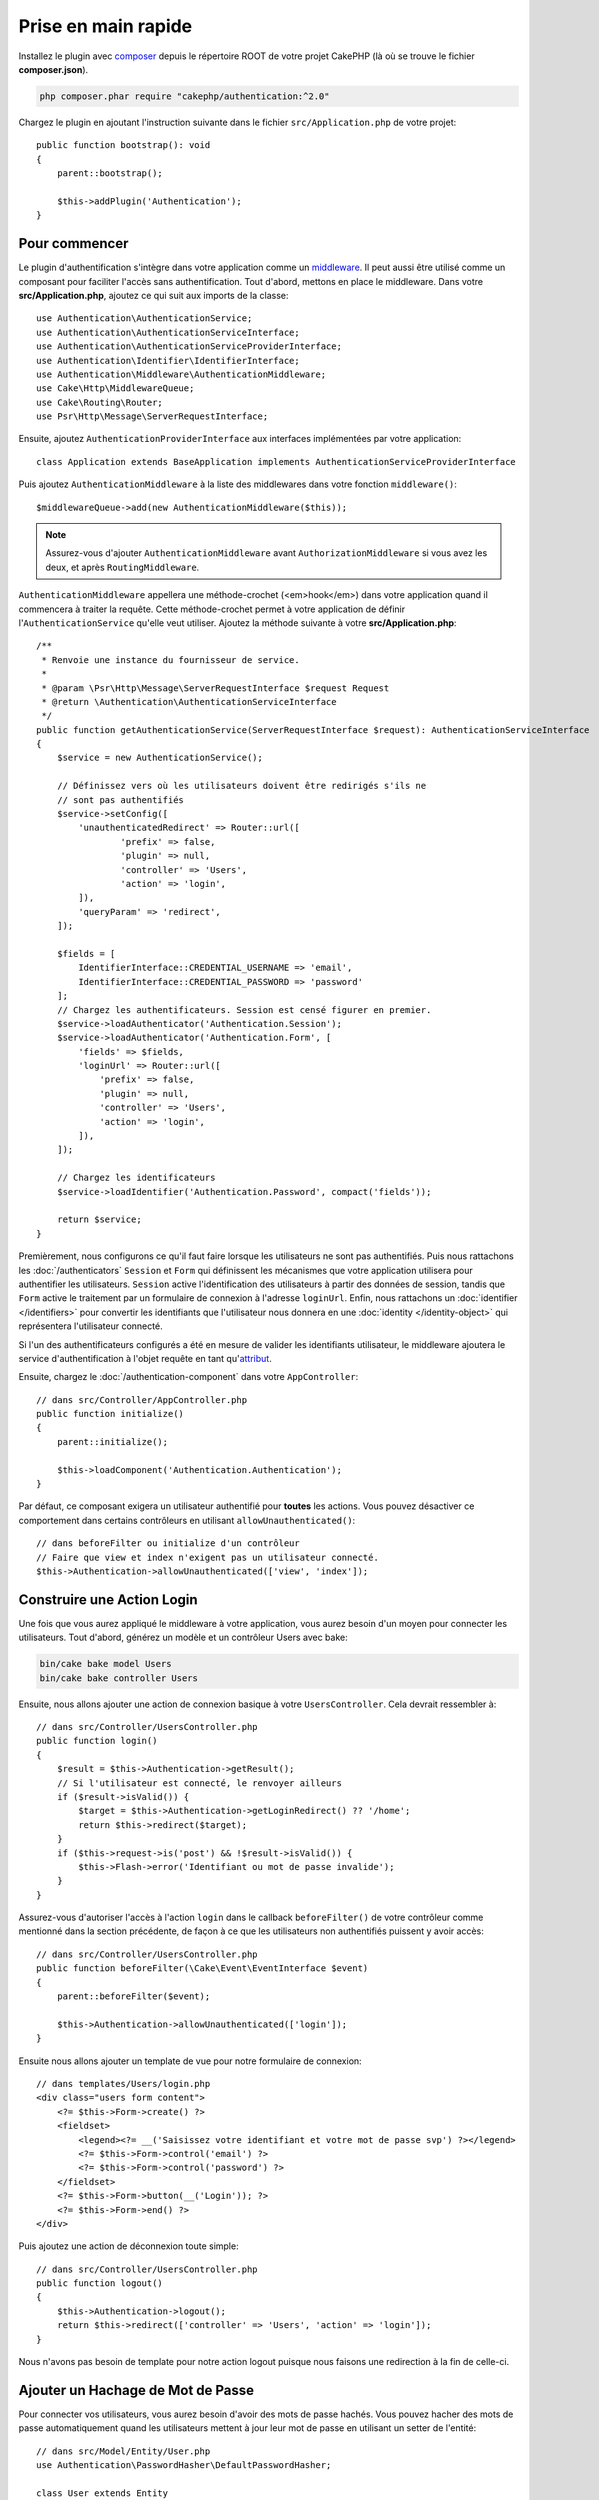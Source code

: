 Prise en main rapide
####################

Installez le plugin avec `composer <https://getcomposer.org/>`_ depuis le
répertoire ROOT de votre projet CakePHP (là où se trouve le fichier
**composer.json**).

.. code-block:: bash

    php composer.phar require "cakephp/authentication:^2.0"

Chargez le plugin en ajoutant l'instruction suivante dans le fichier
``src/Application.php`` de votre projet::

    public function bootstrap(): void
    {
        parent::bootstrap();

        $this->addPlugin('Authentication');
    }


Pour commencer
==============

Le plugin d'authentification s'intègre dans votre application comme un
`middleware <http://book.cakephp.org/4/en/controllers/middleware.html>`_. Il
peut aussi être utilisé comme un composant pour faciliter l'accès sans
authentification. Tout d'abord, mettons en place le middleware. Dans votre
**src/Application.php**, ajoutez ce qui suit aux imports de la classe::

    use Authentication\AuthenticationService;
    use Authentication\AuthenticationServiceInterface;
    use Authentication\AuthenticationServiceProviderInterface;
    use Authentication\Identifier\IdentifierInterface;
    use Authentication\Middleware\AuthenticationMiddleware;
    use Cake\Http\MiddlewareQueue;
    use Cake\Routing\Router;
    use Psr\Http\Message\ServerRequestInterface;
    

Ensuite, ajoutez ``AuthenticationProviderInterface`` aux interfaces implémentées
par votre application::

    class Application extends BaseApplication implements AuthenticationServiceProviderInterface


Puis ajoutez ``AuthenticationMiddleware`` à la liste des middlewares dans votre
fonction ``middleware()``::

    $middlewareQueue->add(new AuthenticationMiddleware($this));
    
.. note::
    Assurez-vous d'ajouter ``AuthenticationMiddleware`` avant
    ``AuthorizationMiddleware`` si vous avez les deux, et après
    ``RoutingMiddleware``.

``AuthenticationMiddleware`` appellera une méthode-crochet (<em>hook</em>) dans
votre application quand il commencera à traiter la requête. Cette
méthode-crochet permet à votre application de définir
l'\ ``AuthenticationService`` qu'elle veut utiliser. Ajoutez la méthode suivante
à votre **src/Application.php**::

    /**
     * Renvoie une instance du fournisseur de service.
     *
     * @param \Psr\Http\Message\ServerRequestInterface $request Request
     * @return \Authentication\AuthenticationServiceInterface
     */
    public function getAuthenticationService(ServerRequestInterface $request): AuthenticationServiceInterface
    {
        $service = new AuthenticationService();

        // Définissez vers où les utilisateurs doivent être redirigés s'ils ne
        // sont pas authentifiés
        $service->setConfig([
            'unauthenticatedRedirect' => Router::url([
                    'prefix' => false,
                    'plugin' => null,
                    'controller' => 'Users',
                    'action' => 'login',
            ]),
            'queryParam' => 'redirect',
        ]);

        $fields = [
            IdentifierInterface::CREDENTIAL_USERNAME => 'email',
            IdentifierInterface::CREDENTIAL_PASSWORD => 'password'
        ];
        // Chargez les authentificateurs. Session est censé figurer en premier.
        $service->loadAuthenticator('Authentication.Session');
        $service->loadAuthenticator('Authentication.Form', [
            'fields' => $fields,
            'loginUrl' => Router::url([
                'prefix' => false,
                'plugin' => null,
                'controller' => 'Users',
                'action' => 'login',
            ]),
        ]);

        // Chargez les identificateurs
        $service->loadIdentifier('Authentication.Password', compact('fields'));

        return $service;
    }

Premièrement, nous configurons ce qu'il faut faire lorsque les utilisateurs ne
sont pas authentifiés.
Puis nous rattachons les :doc:`/authenticators` ``Session`` et ``Form`` qui
définissent les mécanismes que votre application utilisera pour authentifier les
utilisateurs. ``Session`` active l'identification des utilisateurs à partir des
données de session, tandis que ``Form`` active le traitement par un formulaire
de connexion à l'adresse ``loginUrl``.
Enfin, nous rattachons un :doc:`identifier </identifiers>` pour convertir les
identifiants que l'utilisateur nous donnera en une
:doc:`identity </identity-object>` qui représentera l'utilisateur connecté.

Si l'un des authentificateurs configurés a été en mesure de valider les
identifiants utilisateur, le middleware ajoutera le service d'authentification à
l'objet requête en tant qu'\ `attribut <http://www.php-fig.org/psr/psr-7/>`_.

Ensuite, chargez le :doc:`/authentication-component` dans votre
``AppController``::

    // dans src/Controller/AppController.php
    public function initialize()
    {
        parent::initialize();

        $this->loadComponent('Authentication.Authentication');
    }

Par défaut, ce composant exigera un utilisateur authentifié pour **toutes** les
actions. Vous pouvez désactiver ce comportement dans certains contrôleurs en
utilisant ``allowUnauthenticated()``::

    // dans beforeFilter ou initialize d'un contrôleur
    // Faire que view et index n'exigent pas un utilisateur connecté.
    $this->Authentication->allowUnauthenticated(['view', 'index']);

Construire une Action Login
===========================

Une fois que vous aurez appliqué le middleware à votre application, vous aurez
besoin d'un moyen pour connecter les utilisateurs. Tout d'abord, générez un
modèle et un contrôleur Users avec bake:

.. code-block:: shell

    bin/cake bake model Users
    bin/cake bake controller Users

Ensuite, nous allons ajouter une action de connexion basique à votre
``UsersController``. Cela devrait ressembler à::

    // dans src/Controller/UsersController.php
    public function login()
    {
        $result = $this->Authentication->getResult();
        // Si l'utilisateur est connecté, le renvoyer ailleurs
        if ($result->isValid()) {
            $target = $this->Authentication->getLoginRedirect() ?? '/home';
            return $this->redirect($target);
        }
        if ($this->request->is('post') && !$result->isValid()) {
            $this->Flash->error('Identifiant ou mot de passe invalide');
        }
    }

Assurez-vous d'autoriser l'accès à l'action ``login`` dans le callback
``beforeFilter()`` de votre contrôleur comme mentionné dans la section
précédente, de façon à ce que les utilisateurs non authentifiés puissent y avoir
accès::

    // dans src/Controller/UsersController.php
    public function beforeFilter(\Cake\Event\EventInterface $event)
    {
        parent::beforeFilter($event);

        $this->Authentication->allowUnauthenticated(['login']);
    }

Ensuite nous allons ajouter un template de vue pour notre formulaire de
connexion::

    // dans templates/Users/login.php
    <div class="users form content">
        <?= $this->Form->create() ?>
        <fieldset>
            <legend><?= __('Saisissez votre identifiant et votre mot de passe svp') ?></legend>
            <?= $this->Form->control('email') ?>
            <?= $this->Form->control('password') ?>
        </fieldset>
        <?= $this->Form->button(__('Login')); ?>
        <?= $this->Form->end() ?>
    </div>

Puis ajoutez une action de déconnexion toute simple::

    // dans src/Controller/UsersController.php
    public function logout()
    {
        $this->Authentication->logout();
        return $this->redirect(['controller' => 'Users', 'action' => 'login']);
    }

Nous n'avons pas besoin de template pour notre action logout puisque nous
faisons une redirection à la fin de celle-ci.

Ajouter un Hachage de Mot de Passe
==================================

Pour connecter vos utilisateurs, vous aurez besoin d'avoir des mots de passe
hachés. Vous pouvez hacher des mots de passe automatiquement quand les
utilisateurs mettent à jour leur mot de passe en utilisant un setter de
l'entité::

    // dans src/Model/Entity/User.php
    use Authentication\PasswordHasher\DefaultPasswordHasher;

    class User extends Entity
    {
        // ... autres méthodes

        // Hacher automatiquement les mots de passe quand ils sont modifiés.
        protected function _setPassword(string $password)
        {
            $hasher = new DefaultPasswordHasher();
            return $hasher->hash($password);
        }
    }

Vous devriez maintenant pouvoir aller à ``/users/add`` et enregistrer un nouvel
utilisateur. Une fois enregistré, vous pouvez aller à ``/users/login`` et vous
connecter sous le nom de l'utilisateur que vous venez de créer.


Pour en savoir plus
===================

* :doc:`/authenticators`
* :doc:`/identifiers`
* :doc:`/password-hashers`
* :doc:`/identity-object`
* :doc:`/authentication-component`
* :doc:`/migration-from-the-authcomponent`
* :doc:`/url-checkers`
* :doc:`/testing`
* :doc:`/view-helper`
